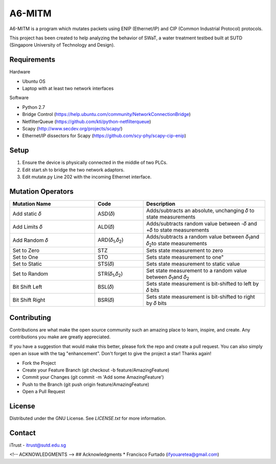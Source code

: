 =======
A6-MITM
=======

A6-MITM is a program which mutates packets using ENIP (Ethernet/IP) and CIP (Common Industrial Protocol) protocols. 

This project has been created to help analyzing the behavior of SWaT, a water treatment testbed built at SUTD (Singapore University of Technology and Design).


Requirements
============

Hardware

* Ubuntu OS
* Laptop with at least two network interfaces

Software

* Python 2.7
* Bridge Control (https://help.ubuntu.com/community/NetworkConnectionBridge)
* NetfilterQueue (https://github.com/kti/python-netfilterqueue)
* Scapy (http://www.secdev.org/projects/scapy/)
* Ethernet/IP dissectors for Scapy (https://github.com/scy-phy/scapy-cip-enip)

Setup
=====

1. Ensure the device is physically connected in the middle of two PLCs.
2. Edit start.sh to bridge the two network adaptors.
3. Edit mutate.py Line 202 with the incoming Ethernet interface.

Mutation Operators
==================


.. csv-table:: 
   :header: "Mutation Name", "Code", "Description"
   :widths: 35, 20, 50

   "Add static 𝛿", "ASD(𝛿)", "Adds/subtracts an absolute, unchanging 𝛿 to state measurements"
   "Add Limits 𝛿", "ALD(𝛿)", "Adds/subtracts random value between -𝛿 and +𝛿 to state measurements"
   "Add Random 𝛿", "ARD(𝛿\ :sub:`1`\,𝛿\ :sub:`2`\)", "Adds/subtracts a random value between 𝛿\ :sub:`1`\ and 𝛿\ :sub:`2`\ to state measurements"
   "Set to Zero", "STZ", "Sets state measurement to zero"
   "Set to One", "STO", Sets state measurement to one"
   "Set to Static", "STS(𝛿)", "Sets state measurement to static value"
   "Set to Random", "STR(𝛿\ :sub:`1`\,𝛿\ :sub:`2`\)", "Set state measurement to a random value between 𝛿\ :sub:`1`\ and 𝛿\ :sub:`2`\"
   "Bit Shift Left", "BSL(𝛿)", "Sets state measurement is bit-shifted to left by 𝛿 bits"
   "Bit Shift Right", "BSR(𝛿)", "Sets state measurement is bit-shifted to right by 𝛿 bits"

Contributing
=====
Contributions are what make the open source community such an amazing place to learn, inspire, and create. Any contributions you make are greatly appreciated.

If you have a suggestion that would make this better, please fork the repo and create a pull request. You can also simply open an issue with the tag "enhancement". Don't forget to give the project a star! Thanks again!

* Fork the Project
* Create your Feature Branch (git checkout -b feature/AmazingFeature)
* Commit your Changes (git commit -m 'Add some AmazingFeature')
* Push to the Branch (git push origin feature/AmazingFeature)
* Open a Pull Request


License
=====
Distributed under the GNU License. See `LICENSE.txt` for more information.


Contact
=====
iTrust - itrust@sutd.edu.sg

<!-- ACKNOWLEDGMENTS -->
## Acknowledgments
* Francisco Furtado (ifyouaretea@gmail.com)
